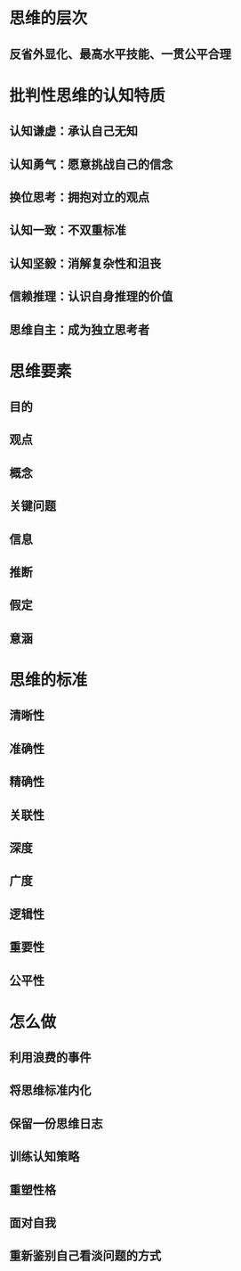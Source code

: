 * 思维的层次
** 反省外显化、最高水平技能、一贯公平合理
* 批判性思维的认知特质
** 认知谦虚：承认自己无知
** 认知勇气：愿意挑战自己的信念
** 换位思考：拥抱对立的观点
** 认知一致：不双重标准
** 认知坚毅：消解复杂性和沮丧
** 信赖推理：认识自身推理的价值
** 思维自主：成为独立思考者
* 思维要素
** 目的
** 观点
** 概念
** 关键问题
** 信息
** 推断
** 假定
** 意涵
* 思维的标准
** 清晰性
** 准确性
** 精确性
** 关联性
** 深度
** 广度
** 逻辑性
** 重要性
** 公平性
* 怎么做
** 利用浪费的事件
** 将思维标准内化
** 保留一份思维日志
** 训练认知策略
** 重塑性格
** 面对自我
** 重新鉴别自己看淡问题的方式